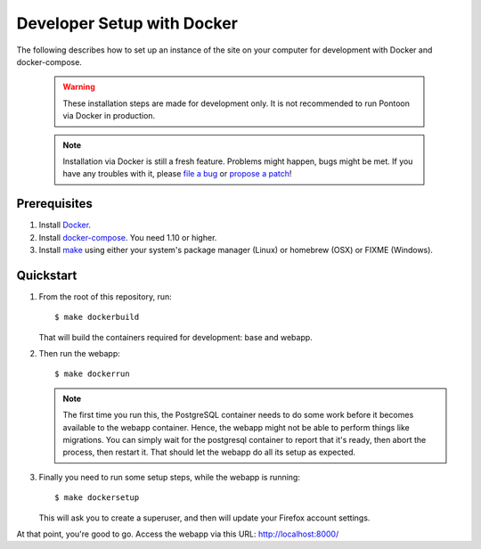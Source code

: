 Developer Setup with Docker
===========================

The following describes how to set up an instance of the site on your
computer for development with Docker and docker-compose.

   .. Warning::

    These installation steps are made for development only. It is not
    recommended to run Pontoon via Docker in production.

   .. Note::

    Installation via Docker is still a fresh feature. Problems might happen,
    bugs might be met. If you have any troubles with it, please
    `file a bug <https://bugzilla.mozilla.org/enter_bug.cgi?product=Webtools&component=Pontoon>`_
    or `propose a patch <https://github.com/mozilla/pontoon>`_!

Prerequisites
-------------

1. Install `Docker <https://docs.docker.com/engine/installation/>`_.

2. Install `docker-compose <https://docs.docker.com/compose/install/>`_. You need
   1.10 or higher.

3. Install `make <https://www.gnu.org/software/make/>`_ using either your
   system's package manager (Linux) or homebrew (OSX) or FIXME (Windows).

Quickstart
----------

1. From the root of this repository, run::

     $ make dockerbuild

   That will build the containers required for development: base and
   webapp.

2. Then run the webapp::

      $ make dockerrun

   .. Note::

        The first time you run this, the PostgreSQL container needs to do
        some work before it becomes available to the webapp container. Hence,
        the webapp might not be able to perform things like migrations.
        You can simply wait for the postgresql container to report that it's
        ready, then abort the process, then restart it. That should let the
        webapp do all its setup as expected.

3. Finally you need to run some setup steps, while the webapp is running::

      $ make dockersetup

   This will ask you to create a superuser, and then will update your Firefox
   account settings.

At that point, you're good to go. Access the webapp via this URL: http://localhost:8000/
